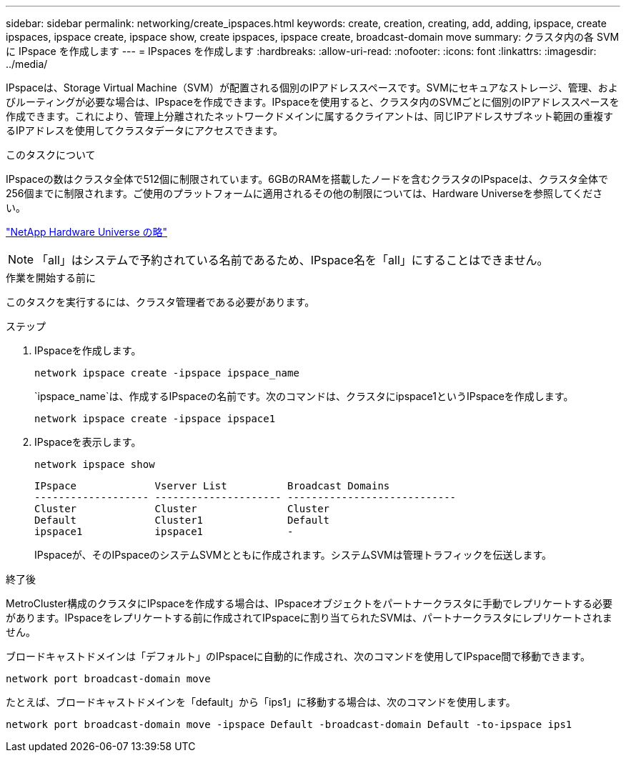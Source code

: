 ---
sidebar: sidebar 
permalink: networking/create_ipspaces.html 
keywords: create, creation, creating, add, adding, ipspace, create ipspaces, ipspace create, ipspace show, create ipspaces, ipspace create, broadcast-domain move 
summary: クラスタ内の各 SVM に IPspace を作成します 
---
= IPspaces を作成します
:hardbreaks:
:allow-uri-read: 
:nofooter: 
:icons: font
:linkattrs: 
:imagesdir: ../media/


[role="lead"]
IPspaceは、Storage Virtual Machine（SVM）が配置される個別のIPアドレススペースです。SVMにセキュアなストレージ、管理、およびルーティングが必要な場合は、IPspaceを作成できます。IPspaceを使用すると、クラスタ内のSVMごとに個別のIPアドレススペースを作成できます。これにより、管理上分離されたネットワークドメインに属するクライアントは、同じIPアドレスサブネット範囲の重複するIPアドレスを使用してクラスタデータにアクセスできます。

.このタスクについて
IPspaceの数はクラスタ全体で512個に制限されています。6GBのRAMを搭載したノードを含むクラスタのIPspaceは、クラスタ全体で256個までに制限されます。ご使用のプラットフォームに適用されるその他の制限については、Hardware Universeを参照してください。

https://hwu.netapp.com/["NetApp Hardware Universe の略"^]


NOTE: 「all」はシステムで予約されている名前であるため、IPspace名を「all」にすることはできません。

.作業を開始する前に
このタスクを実行するには、クラスタ管理者である必要があります。

.ステップ
. IPspaceを作成します。
+
....
network ipspace create -ipspace ipspace_name
....
+
`ipspace_name`は、作成するIPspaceの名前です。次のコマンドは、クラスタにipspace1というIPspaceを作成します。

+
....
network ipspace create -ipspace ipspace1
....
. IPspaceを表示します。
+
`network ipspace show`

+
....
IPspace             Vserver List          Broadcast Domains
------------------- --------------------- ----------------------------
Cluster             Cluster               Cluster
Default             Cluster1              Default
ipspace1            ipspace1              -
....
+
IPspaceが、そのIPspaceのシステムSVMとともに作成されます。システムSVMは管理トラフィックを伝送します。



.終了後
MetroCluster構成のクラスタにIPspaceを作成する場合は、IPspaceオブジェクトをパートナークラスタに手動でレプリケートする必要があります。IPspaceをレプリケートする前に作成されてIPspaceに割り当てられたSVMは、パートナークラスタにレプリケートされません。

ブロードキャストドメインは「デフォルト」のIPspaceに自動的に作成され、次のコマンドを使用してIPspace間で移動できます。

....
network port broadcast-domain move
....
たとえば、ブロードキャストドメインを「default」から「ips1」に移動する場合は、次のコマンドを使用します。

....
network port broadcast-domain move -ipspace Default -broadcast-domain Default -to-ipspace ips1
....